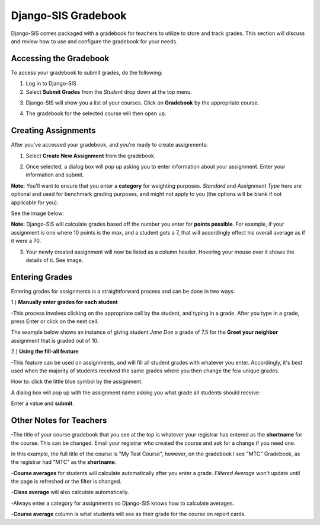 .. _djangogradebook:

Django-SIS Gradebook
=======================

Django-SIS comes packaged with a gradebook for teachers to utilize to store and track grades. This section will discuss and review how to use and configure the gradebook for your needs.


Accessing the Gradebook
------------------------

To access your gradebook to submit grades, do the following:

1. Log in to Django-SIS
2. Select **Submit Grades** from the *Student* drop down at the top menu.

.. image:: /images/gradebook1.png

3. Django-SIS will show you a list of your courses. Click on **Gradebook** by the appropriate course.

.. image:: /images/gradebook2.png

4. The gradebook for the selected course will then open up.

Creating Assignments 
------------------------------------------

After you've accessed your gradebook, and you're ready to create assignments:

1. Select **Create New Assignment** from the gradebook.

.. image:: /images/gradebook3.png

2. Once selected, a dialog box will pop up asking you to enter information about your assignment. Enter your information and submit. 

**Note:** You'll want to ensure that you enter a **category** for weighting purposes. *Standard* and *Assignment Type* here are optional and used for benchmark grading purposes, and might not apply to you (the options will be blank if not applicable for you).

See the image below:

.. image:: /images/gradebook4.png

**Note:** Django-SIS will calculate grades based off the number you enter for **points possible**. For example, if your assignment is one where 10 points is the max, and a student gets a 7, that will accordingly effect his overall average as if it were a 70. 

3. Your newly created assignment will now be listed as a column header. Hovering your mouse over it shows the details of it. See image.

.. image:: /images/gradebook5.png

Entering Grades
-----------------------------

Entering grades for assignments is a straightforward process and can be done in two ways:

1.) **Manually enter grades for each student**

-This process involves clicking on the appropriate cell by the student, and typing in a grade. After you type in a grade, press Enter or click on the next cell. 

The example below shows an instance of giving student *Jane Doe* a grade of 7.5 for the **Greet your neighbor** assignment that is graded out of 10. 

.. image:: /images/gradebook6.png

2.) **Using the fill-all feature**

-This feature can be used on assignments, and will fill all student grades with whatever you enter. Accordingly, it's best used when the majority of students received the same grades where you then change the few unique grades.

How to: click the little blue symbol by the assignment. 

.. image:: /images/gradebook7.png 

A dialog box will pop up with the assignment name asking you what grade all students should receive:

.. image:: /images/gradebook8.png

Enter a value and **submit**.

Other Notes for Teachers
-------------------------

-The title of your course gradebook that you see at the top is whatever your registrar has entered as the **shortname** for the course. This can be changed. Email your registrar who created the course and ask for a change if you need one.

In this example, the full title of the course is "My Test Course", however, on the gradebook I see "MTC" Gradebook, as the registrar had "MTC" as the **shortname**. 

.. image:: /images/gradebook9.png

.. image:: /images/gradebook10.png

-**Course averages** for students will calculate automatically after you enter a grade. *Filtered Average* won't update until the page is refreshed or the filter is changed.

-**Class average** will also calculate automatically.

-Always enter a category for assignments so Django-SIS knows how to calculate averages.

-**Course average** column is what students will see as their grade for the course on report cards.
